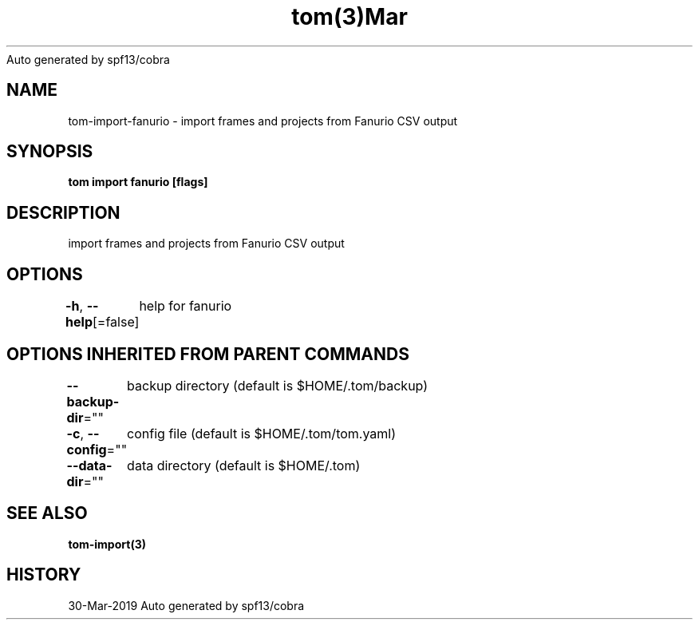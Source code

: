 .nh
.TH tom(3)Mar 2019
Auto generated by spf13/cobra

.SH NAME
.PP
tom\-import\-fanurio \- import frames and projects from Fanurio CSV output


.SH SYNOPSIS
.PP
\fBtom import fanurio [flags]\fP


.SH DESCRIPTION
.PP
import frames and projects from Fanurio CSV output


.SH OPTIONS
.PP
\fB\-h\fP, \fB\-\-help\fP[=false]
	help for fanurio


.SH OPTIONS INHERITED FROM PARENT COMMANDS
.PP
\fB\-\-backup\-dir\fP=""
	backup directory (default is $HOME/.tom/backup)

.PP
\fB\-c\fP, \fB\-\-config\fP=""
	config file (default is $HOME/.tom/tom.yaml)

.PP
\fB\-\-data\-dir\fP=""
	data directory (default is $HOME/.tom)


.SH SEE ALSO
.PP
\fBtom\-import(3)\fP


.SH HISTORY
.PP
30\-Mar\-2019 Auto generated by spf13/cobra
